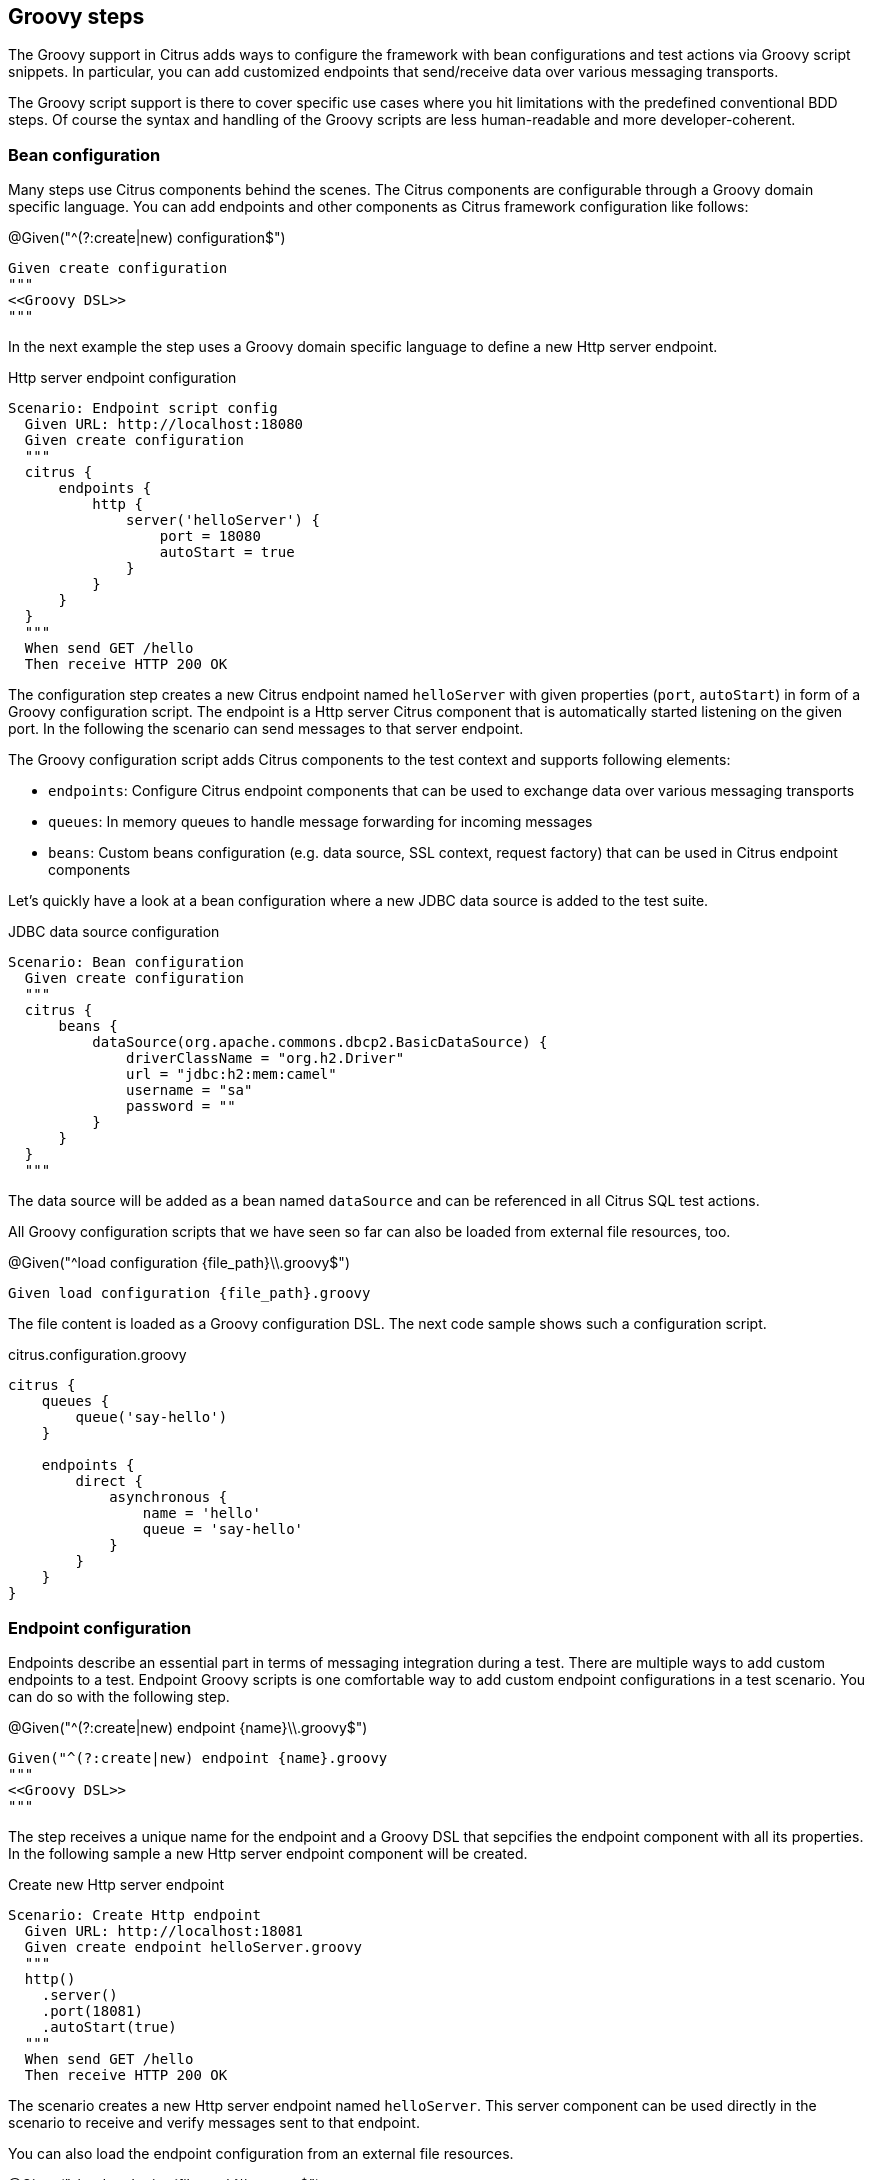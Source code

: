 [[tools-cucumber-steps-groovy]]
== Groovy steps

The Groovy support in Citrus adds ways to configure the framework with bean configurations and test actions via
Groovy script snippets. In particular, you can add customized endpoints that send/receive data over various
messaging transports.

The Groovy script support is there to cover specific use cases where you hit limitations with the predefined
conventional BDD steps. Of course the syntax and handling of the Groovy scripts are less human-readable and more
developer-coherent.

[[groovy-configuration-script]]
=== Bean configuration

Many steps use Citrus components behind the scenes. The Citrus components are configurable through a Groovy domain specific language.
You can add endpoints and other components as Citrus framework configuration like follows:

.@Given("^(?:create|new) configuration$")
[source,gherkin]
----
Given create configuration
"""
<<Groovy DSL>>
"""
----

In the next example the step uses a Groovy domain specific language to define a new Http server endpoint.

.Http server endpoint configuration
[source,gherkin]
----
Scenario: Endpoint script config
  Given URL: http://localhost:18080
  Given create configuration
  """
  citrus {
      endpoints {
          http {
              server('helloServer') {
                  port = 18080
                  autoStart = true
              }
          }
      }
  }
  """
  When send GET /hello
  Then receive HTTP 200 OK
----

The configuration step creates a new Citrus endpoint named `helloServer` with given properties (`port`, `autoStart`) in form of a Groovy configuration script.
The endpoint is a Http server Citrus component that is automatically started listening on the given port. In the following the scenario can send messages to that server endpoint.

The Groovy configuration script adds Citrus components to the test context and supports following elements:

* `endpoints`: Configure Citrus endpoint components that can be used to exchange data over various messaging transports
* `queues`: In memory queues to handle message forwarding for incoming messages
* `beans`: Custom beans configuration (e.g. data source, SSL context, request factory) that can be used in Citrus endpoint components

Let's quickly have a look at a bean configuration where a new JDBC data source is added to the test suite.

.JDBC data source configuration
[source,gherkin]
----
Scenario: Bean configuration
  Given create configuration
  """
  citrus {
      beans {
          dataSource(org.apache.commons.dbcp2.BasicDataSource) {
              driverClassName = "org.h2.Driver"
              url = "jdbc:h2:mem:camel"
              username = "sa"
              password = ""
          }
      }
  }
  """
----

The data source will be added as a bean named `dataSource` and can be referenced in all Citrus SQL test actions.

All Groovy configuration scripts that we have seen so far can also be loaded from external file resources, too.

.@Given("^load configuration {file_path}\\.groovy$")
[source,gherkin]
----
Given load configuration {file_path}.groovy
----

The file content is loaded as a Groovy configuration DSL. The next code sample shows such a configuration script.

.citrus.configuration.groovy
[source]
----
citrus {
    queues {
        queue('say-hello')
    }

    endpoints {
        direct {
            asynchronous {
                name = 'hello'
                queue = 'say-hello'
            }
        }
    }
}
----

[[groovy-endpoint-script]]
=== Endpoint configuration

Endpoints describe an essential part in terms of messaging integration during a test. There are multiple ways to add custom endpoints
to a test. Endpoint Groovy scripts is one comfortable way to add custom endpoint configurations
in a test scenario. You can do so with the following step.

.@Given("^(?:create|new) endpoint {name}\\.groovy$")
[source,gherkin]
----
Given("^(?:create|new) endpoint {name}.groovy
"""
<<Groovy DSL>>
"""
----

The step receives a unique name for the endpoint and a Groovy DSL that sepcifies the endpoint component with all its properties.
In the following sample a new Http server endpoint component will be created.

.Create new Http server endpoint
[source,gherkin]
----
Scenario: Create Http endpoint
  Given URL: http://localhost:18081
  Given create endpoint helloServer.groovy
  """
  http()
    .server()
    .port(18081)
    .autoStart(true)
  """
  When send GET /hello
  Then receive HTTP 200 OK
----

The scenario creates a new Http server endpoint named `helloServer`. This server component can be used directly in the
scenario to receive and verify messages sent to that endpoint.

You can also load the endpoint configuration from an external file resources.

.@Given("^load endpoint {file_path}\\.groovy$")
[source,gherkin]
----
Given("^load endpoint {file_path}.groovy$")
----

The referenced file should contain the endpoint Groovy DSL.

.Create endpoint from file resource
[source,gherkin]
----
Scenario: Load endpoint
  Given URL: http://localhost:18088
  Given load endpoint fooServer.groovy
  When send GET /hello
  Then receive HTTP 200 OK
----

.fooServer.groovy
[source]
----
http()
    .server()
    .port(18088)
    .autoStart(true)
----

[[groovy-action-script]]
=== Test actions

Citrus provides a huge set of predefined test actions that users can add to the Gherkin feature files out of the box.
However, there might be situations where you want to run a customized test action code as a step in your feature scenario.

With the Groovy script support in Citrus you can add such customized test actions via script snippets:

.@Given("^(?:create|new) actions {name}\\.groovy$")
[source,gherkin]
----
Given create actions {name}.groovy$")
"""
<<Groovy DSL>>
"""
----

The Groovy test action DSL script receives a unique `{name}`. You can reference this name later in the test in order to
apply the defined actions. When applied to the test the defined actions are executed. A sample will show how it is done.

.Create test actions with a script
[source,gherkin]
----
Scenario: Custom test actions
  Given create actions basic.groovy
  """
  $actions {
    $(echo('Hello from Groovy script'))
    $(delay().seconds(1))

    $(createVariables()
        .variable('foo', 'bar'))

    $(echo('Variable foo=${foo}'))
  }
  """
  Then apply basic.groovy
----

The example above defines the test actions with the Groovy DSL under the name `basic.groovy`. Later in the test the actions are executed with the
`apply` step.

.@Then("^(?:apply|verify) actions {name}\\.groovy$")
[source,gherkin]
----
Then apply actions {name}.groovy
----

Users familiar with Citrus will notice immediately that the action script is using the Citrus actions DSL to describe
what should be done when running the Groovy script as part of the test.

The Citrus action DSL is quite powerful and allows you to perform complex actions such as iterations, conditionals and
send/receive operations as shown in the next sample.

[source,gherkin]
----
Scenario: Messaging actions
  Given create actions messaging.groovy
  """
  $actions {
    $(send('direct:myQueue')
      .payload('Hello from Groovy script!'))

    $(receive('direct:myQueue')
      .payload('Hello from Groovy script!'))
  }
  """
  Then apply actions messaging.groovy
----

As an alternative to write the Groovy DSL directly into the test feature file you can also laod the test action script
from external file resources.

.@Given("^load actions {file_name}\\.groovy$")
[source,gherkin]
----
Given load actions {file_name}.groovy$")
----

The file name is the name of the action script. So you can use the file name to apply the script in the test for execution.

.Apply Groovy script
[source,gherkin]
----
Then apply actions {file_name}.groovy
----

You can also use a shortcut syntax to directly call a test action.

.@Then("^${{action_code})$")
[source,gherkin]
----
Then $(echo('Hello from Groovy script!'))
----

This will add a new `echo` test action and run the action. The action code uses a Groovy script that defines the test action
by using the common Citrus test action domain specific language.

You can apply multiline scripts directly, too.

.@Given("^apply script$")
[source,gherkin]
----
Given apply script
    """
    $actions {
        $(delay().seconds(1))

        $(echo('Hello from Groovy script!'))
    }
    """
----

[[groovy-finally-actions]]
=== Finally actions

Sometimes it is mandatory to cleanup test data after a scenario. It would be good to have a set of test actions that
get executed in a guaranteed way - even in case the test scenario failed with errors before.

The Citrus framework provides a concept of `finally block` actions. These actions will be run after the test in all
circumstances (success and failure).

.Finally block actions
[source,gherkin]
----
Given apply script
    """
    $finally {
        echo('${greeting} in finally!')
    }
    """
----

As an alternative syntax you can add a 'doFinally()' test action to your script.

.Finally test action
[source,gherkin]
----
Given apply script
    """
    $actions {
        $(doFinally().actions(
            echo('${greeting} in finally!')
        ))
    }
    """
----

This is how you can define test actions in Groovy that get executed after the test.


